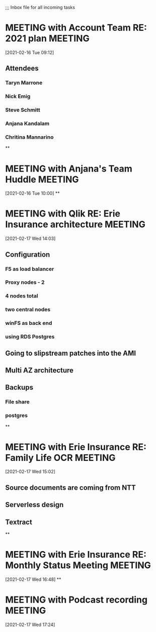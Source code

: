 ;;; Inbox file for all incoming tasks

#+CATEGORY: Inbox
#+FILETAGS: INBOX*
#+STARTUP: showeverything
#+TAGS: ERIEINDEMNITY(e) GLOBUSMEDICAL(g) PPG(P) PNCBANK(k) NUMO(n)
* MEETING with Account Team RE: 2021 plan                                       :MEETING:
  :LOGBOOK:
  CLOCK: [2021-02-16 Tue 09:12]--[2021-02-16 Tue 09:52] =>  0:40
  :END:
[2021-02-16 Tue 09:12]
** Attendees
*** Taryn Marrone
*** Nick Emig
*** Steve Schmitt
*** Anjana Kandalam
*** Chritina Mannarino
**
* MEETING with Anjana's Team Huddle                                             :MEETING:
  :LOGBOOK:
  CLOCK: [2021-02-16 Tue 10:14]--[2021-02-16 Tue 11:03] =>  0:49
  :END:
[2021-02-16 Tue 10:00]
**
* MEETING with Qlik RE: Erie Insurance architecture                             :MEETING:
  :LOGBOOK:
  CLOCK: [2021-02-17 Wed 14:03]--[2021-02-17 Wed 15:02] =>  0:59
  :END:
[2021-02-17 Wed 14:03]
** Configuration
*** F5 as load balancer
*** Proxy nodes - 2
*** 4 nodes total
*** two central nodes
*** winFS as back end
*** using RDS Postgres
** Going to slipstream patches into the AMI
** Multi AZ architecture
** Backups
*** File share
*** postgres
**
* MEETING with Erie Insurance RE: Family Life OCR                               :MEETING:
  :LOGBOOK:
  CLOCK: [2021-02-17 Wed 15:02]--[2021-02-17 Wed 16:47] =>  1:45
  :END:
[2021-02-17 Wed 15:02]
** Source documents are coming from NTT
** Serverless design
** Textract
**
* MEETING with Erie Insurance RE: Monthly Status Meeting                        :MEETING:
  :LOGBOOK:
  CLOCK: [2021-02-17 Wed 16:48]--[2021-02-17 Wed 17:20] =>  0:32
  :END:
[2021-02-17 Wed 16:48]
**
* MEETING with Podcast recording                                                :MEETING:
  :LOGBOOK:
  CLOCK: [2021-02-17 Wed 17:24]
  :END:
[2021-02-17 Wed 17:24]
